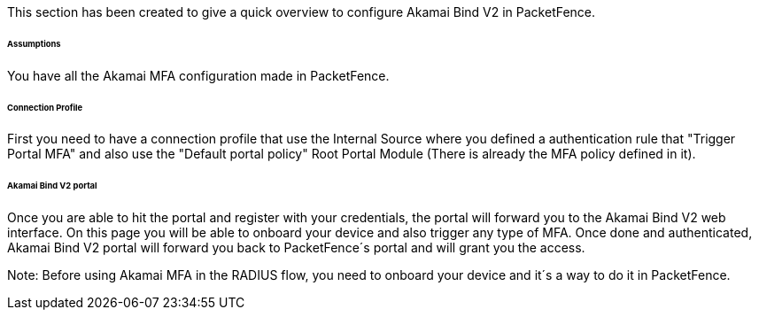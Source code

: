 // to display images directly on GitHub
ifdef::env-github[]
:encoding: UTF-8
:lang: en
:doctype: book
:toc: left
:imagesdir: ../../images
endif::[]

////

    This file is part of the PacketFence project.

    See PacketFence_Installation_Guide.asciidoc
    for authors, copyright and license information.

////


//===== Akamai Bind V2

This section has been created to give a quick overview to configure Akamai Bind V2 in PacketFence.

====== Assumptions

You have all the Akamai MFA configuration made in PacketFence.

====== Connection Profile

First you need to have a connection profile that use the Internal Source where you defined a authentication rule that "Trigger Portal MFA" and also
use the "Default portal policy" Root Portal Module (There is already the MFA policy defined in it).

====== Akamai Bind V2 portal

Once you are able to hit the portal and register with your credentials, the portal will forward you to the Akamai Bind V2 web interface.
On this page you will be able to onboard your device and also trigger any type of MFA.
Once done and authenticated, Akamai Bind V2 portal will forward you back to PacketFence´s portal and will grant you the access.

Note:
Before using Akamai MFA in the RADIUS flow, you need to onboard your device and it´s a way to do it in PacketFence.


